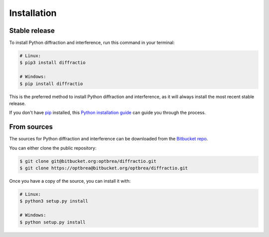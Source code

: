 .. highlight:: shell

============
Installation
============


Stable release
--------------

To install Python diffraction and interference, run this command in your terminal:

.. code-block:: console

    # Linux:
    $ pip3 install diffractio

    # Windows:
    $ pip install diffractio


This is the preferred method to install Python diffraction and interference, as it will always install the most recent stable release.

If you don't have `pip`_ installed, this `Python installation guide`_ can guide
you through the process.

.. _pip: https://pip.pypa.io
.. _Python installation guide: http://docs.python-guide.org/en/latest/starting/installation/


From sources
------------

The sources for Python diffraction and interference can be downloaded from the `Bitbucket repo`_.

You can either clone the public repository:

.. code-block:: console

    $ git clone git@bitbucket.org:optbrea/diffractio.git
    $ git clone https://optbrea@bitbucket.org/optbrea/diffractio.git



Once you have a copy of the source, you can install it with:

.. code-block:: console

    # Linux:
    $ python3 setup.py install

    # Windows:
    $ python setup.py install



.. _Bitbucket repo: https://bitbucket.org/optbrea/diffractio/src/master/
